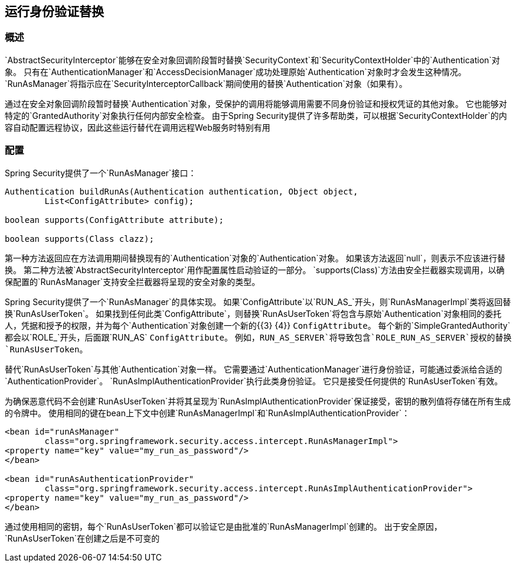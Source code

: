 
[[runas]]
== 运行身份验证替换

[[runas-overview]]
=== 概述
`AbstractSecurityInterceptor`能够在安全对象回调阶段暂时替换`SecurityContext`和`SecurityContextHolder`中的`Authentication`对象。
只有在`AuthenticationManager`和`AccessDecisionManager`成功处理原始`Authentication`对象时才会发生这种情况。
`RunAsManager`将指示应在`SecurityInterceptorCallback`期间使用的替换`Authentication`对象（如果有）。

通过在安全对象回调阶段暂时替换`Authentication`对象，受保护的调用将能够调用需要不同身份验证和授权凭证的其他对象。
它也能够对特定的`GrantedAuthority`对象执行任何内部安全检查。
由于Spring Security提供了许多帮助类，可以根据`SecurityContextHolder`的内容自动配置远程协议，因此这些运行替代在调用远程Web服务时特别有用

[[runas-config]]
=== 配置
Spring Security提供了一个`RunAsManager`接口：

[source,java]
----
Authentication buildRunAs(Authentication authentication, Object object,
	List<ConfigAttribute> config);

boolean supports(ConfigAttribute attribute);

boolean supports(Class clazz);
----



第一种方法返回应在方法调用期间替换现有的`Authentication`对象的`Authentication`对象。
如果该方法返回`null`，则表示不应该进行替换。
第二种方法被`AbstractSecurityInterceptor`用作配置属性启动验证的一部分。
`supports(Class)`方法由安全拦截器实现调用，以确保配置的`RunAsManager`支持安全拦截器将呈现的安全对象的类型。

Spring Security提供了一个`RunAsManager`的具体实现。
如果`ConfigAttribute`以`RUN_AS_`开头，则`RunAsManagerImpl`类将返回替换`RunAsUserToken`。
如果找到任何此类`ConfigAttribute`，则替换`RunAsUserToken`将包含与原始`Authentication`对象相同的委托人，凭据和授予的权限，并为每个`Authentication`对象创建一个新的{{3} {4}} `ConfigAttribute`。
每个新的`SimpleGrantedAuthority`都会以`ROLE_`开头，后面跟`RUN_AS` `ConfigAttribute`。
例如，`RUN_AS_SERVER`将导致包含`ROLE_RUN_AS_SERVER`授权的替换`RunAsUserToken`。

替代`RunAsUserToken`与其他`Authentication`对象一样。
它需要通过`AuthenticationManager`进行身份验证，可能通过委派给合适的`AuthenticationProvider`。
`RunAsImplAuthenticationProvider`执行此类身份验证。
它只是接受任何提供的`RunAsUserToken`有效。

为确保恶意代码不会创建`RunAsUserToken`并将其呈现为`RunAsImplAuthenticationProvider`保证接受，密钥的散列值将存储在所有生成的令牌中。
使用相同的键在bean上下文中创建`RunAsManagerImpl`和`RunAsImplAuthenticationProvider`：

[source,xml]
----

<bean id="runAsManager"
	class="org.springframework.security.access.intercept.RunAsManagerImpl">
<property name="key" value="my_run_as_password"/>
</bean>

<bean id="runAsAuthenticationProvider"
	class="org.springframework.security.access.intercept.RunAsImplAuthenticationProvider">
<property name="key" value="my_run_as_password"/>
</bean>
----



通过使用相同的密钥，每个`RunAsUserToken`都可以验证它是由批准的`RunAsManagerImpl`创建的。
出于安全原因，`RunAsUserToken`在创建之后是不可变的
